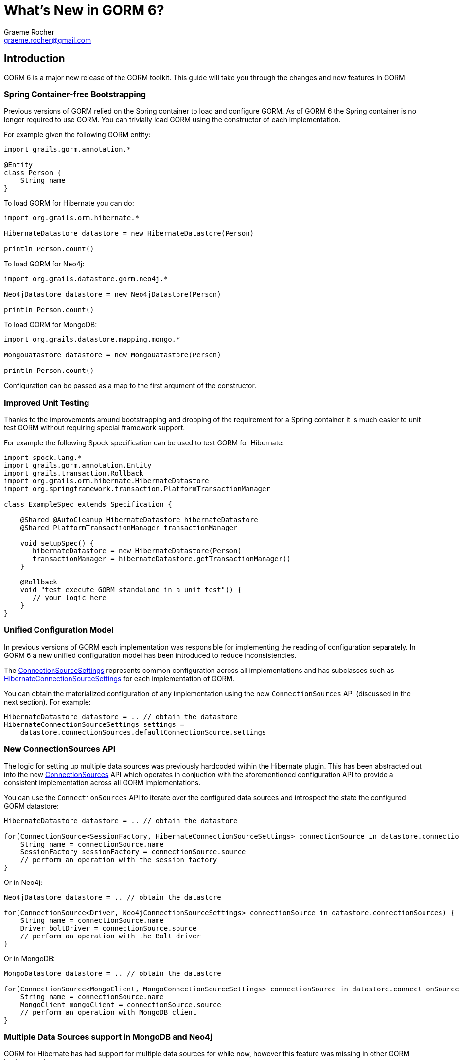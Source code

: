 = What's New in GORM 6?
:author: Graeme Rocher
:email: graeme.rocher@gmail.com
:source-highlighter: coderay

== Introduction

GORM 6 is a major new release of the GORM toolkit. This guide will take you through the changes and new features in GORM.


=== Spring Container-free Bootstrapping

Previous versions of GORM relied on the Spring container to load and configure GORM. As of GORM 6 the Spring container is no longer required to use GORM. You can trivially load GORM using the constructor of each implementation.

For example given the following GORM entity:

[source,groovy]
----
import grails.gorm.annotation.*

@Entity
class Person {
    String name
}
----

To load GORM for Hibernate you can do:

[source,groovy]
----
import org.grails.orm.hibernate.*

HibernateDatastore datastore = new HibernateDatastore(Person)

println Person.count()
----

To load GORM for Neo4j:

[source,groovy]
----
import org.grails.datastore.gorm.neo4j.*

Neo4jDatastore datastore = new Neo4jDatastore(Person)

println Person.count()
----

To load GORM for MongoDB:

[source,groovy]
----
import org.grails.datastore.mapping.mongo.*

MongoDatastore datastore = new MongoDatastore(Person)

println Person.count()
----

Configuration can be passed as a map to the first argument of the constructor.

=== Improved Unit Testing

Thanks to the improvements around bootstrapping and dropping of the requirement for a Spring container it is much easier to unit test GORM without requiring special framework support.

For example the following Spock specification can be used to test GORM for Hibernate:

[source,groovy]
----
import spock.lang.*
import grails.gorm.annotation.Entity
import grails.transaction.Rollback
import org.grails.orm.hibernate.HibernateDatastore
import org.springframework.transaction.PlatformTransactionManager

class ExampleSpec extends Specification {

    @Shared @AutoCleanup HibernateDatastore hibernateDatastore
    @Shared PlatformTransactionManager transactionManager

    void setupSpec() {
       hibernateDatastore = new HibernateDatastore(Person)
       transactionManager = hibernateDatastore.getTransactionManager()
    }

    @Rollback
    void "test execute GORM standalone in a unit test"() {
       // your logic here
    }
}
----

=== Unified Configuration Model

In previous versions of GORM each implementation was responsible for implementing the reading of configuration separately. In GORM 6 a new unified configuration model has been introduced to reduce inconsistencies.

The link:../../hibernate/api/org/grails/datastore/mapping/core/connections/ConnectionSourceSettings.html[ConnectionSourceSettings] represents common configuration across all implementations and has subclasses such as link:../../hibernate/api/org/grails/orm/hibernate/connections/HibernateConnectionSourceSettings.html[HibernateConnectionSourceSettings] for each implementation of GORM.

You can obtain the materialized configuration of any implementation using the new `ConnectionSources` API (discussed in the next section). For example:

[source,groovy]
----
HibernateDatastore datastore = .. // obtain the datastore
HibernateConnectionSourceSettings settings =
    datastore.connectionSources.defaultConnectionSource.settings
----

=== New ConnectionSources API

The logic for setting up multiple data sources was previously hardcoded within the Hibernate plugin. This has been abstracted out into the new link:../../hibernate/api/org/grails/datastore/mapping/core/connections/ConnectionSources.html[ConnectionSources] API which operates in conjuction with the aforementioned configuration API to provide a consistent implementation across all GORM implementations.

You can use the `ConnectionSources` API to iterate over the configured data sources and introspect the state the configured GORM datastore:

[source,groovy]
----
HibernateDatastore datastore = .. // obtain the datastore

for(ConnectionSource<SessionFactory, HibernateConnectionSourceSettings> connectionSource in datastore.connectionSources) {
    String name = connectionSource.name
    SessionFactory sessionFactory = connectionSource.source
    // perform an operation with the session factory
}
----

Or in Neo4j:

[source,groovy]
----
Neo4jDatastore datastore = .. // obtain the datastore

for(ConnectionSource<Driver, Neo4jConnectionSourceSettings> connectionSource in datastore.connectionSources) {
    String name = connectionSource.name
    Driver boltDriver = connectionSource.source
    // perform an operation with the Bolt driver
}
----

Or in MongoDB:

[source,groovy]
----
MongoDatastore datastore = .. // obtain the datastore

for(ConnectionSource<MongoClient, MongoConnectionSourceSettings> connectionSource in datastore.connectionSources) {
    String name = connectionSource.name
    MongoClient mongoClient = connectionSource.source
    // perform an operation with MongoDB client
}
----

=== Multiple Data Sources support in MongoDB and Neo4j

GORM for Hibernate has had support for multiple data sources for while now, however this feature was missing in other GORM implementations.

Building on the `ConnectionSources` API multiple data sources support has been implemented in MongoDB and Neo4j. For example for MongoDB:

[source,yaml]
.grails-app/conf/application.yml
----
grails:
    mongodb:
        url: mongodb://localhost/books
        connections:
            moreBooks:
                url: mongodb://localhost/moreBooks
            evenMoreBooks:
                url: mongodb://localhost/moreBooks
----

You can then switch to a different connection at runtime with the `withConnection` method:

[source,groovy]
----
Book.withConnection("moreBooks") {
    Book.list()
}
----

And map domain classes to specific connections:

[source,groovy]
----
class Book {
    ObjectId id
    String title
    static mapping = {
        connections "books", "moreBooks"
    }
}
----

The same feature has been implemented for GORM for Neo4j:

[source,yaml]
.grails-app/conf/application.yml
----
grails:
    neo4j:
        url: bolt://localhost:7687
        connections:
            moreBooks:
                url: bolt://localhost:7688
            evenMoreBooks:
                url: bolt://localhost:7689
----

The syntax for mapping domain classes is the same as for MongoDB.

=== Multi-Tenancy Support

Support for link:../../hibernate/manual/index.html#multiTenancy[Multi-Tenancy] has been added for GORM for Hibernate, MongoDB and Neo4j.

Three different modes are supported in this release:

* `DATABASE` - A separate database with a separate connection pool is used to store each tenants data (supported in GORM for Hibernate, MongoDB and Neo4j).
* `SCHEMA` - The same database, but different schemas are used to store each tenants data (supported in GORM for MongoDB and Hibernate).
* `DISCRIMINATOR` - The same database is used with a discriminator used to partition and isolate data (supported in GORM for Hibernate, MongoDB and Neo4j).

For more information, see the documentation on link:../hibernate/manual/index.html#multiTenancy[Multi-Tenancy] in the user guide.

=== GORM for Neo4j 3.x Bolt Driver

GORM for Neo4j has been upgraded to Neo4j 3.x and the Bolt Java driver. Bolt is a high performance binary protocol for the Neo4j graph, which means that GORM for Neo4j is now better suited for applications that require Neo4j to be running in server mode (as opposed to embedded).

See the link:../../neo4j/manual/index.html[GORM for Neo4j] documentation for more information about GORM and Neo4j 3.x Bolt.

=== RxGORM - GORM for RxJava

A new GORM API called RxGORM has been implemented that rethinks how object mapping libraries can be written for Reactive applications.

RxGORM builds on the hugely popular (and pretty much industry standard), RxJava framework to provide a reactive, stateless, non-blocking implementation of GORM.

The initial release of RxGORM includes two backend implementations. RxGORM for MongoDB and RxGORM for REST, with more planned for the future.

=== RxGORM for MongoDB

link:../../rx/manual/index.html[RxGORM for MongoDB] builds on the MongoDB Rx driver and provides a non-blocking RxGORM API for MongoDB.

All of the new GORM features are also supported including multiple data sources, multi tenancy and so on.

=== RxGORM for REST

link:/latest/rx/rest-client/index.html[RxGORM for REST] builds on RxNetty and provides an advanced REST client for communicating with backend REST applications.

RxGORM for REST is built on the same JSON encoding/decoding engine as GORM for MongoDB and hence is already robust and performant.

In addition it has builtin understanding of common JSON formats such as HAL to automatically implemented eager fetching and common features associated with object mapping libraries.

See the documentation for link:/latest/rx/rest-client/index.html[RxGORM for REST] for more information.
